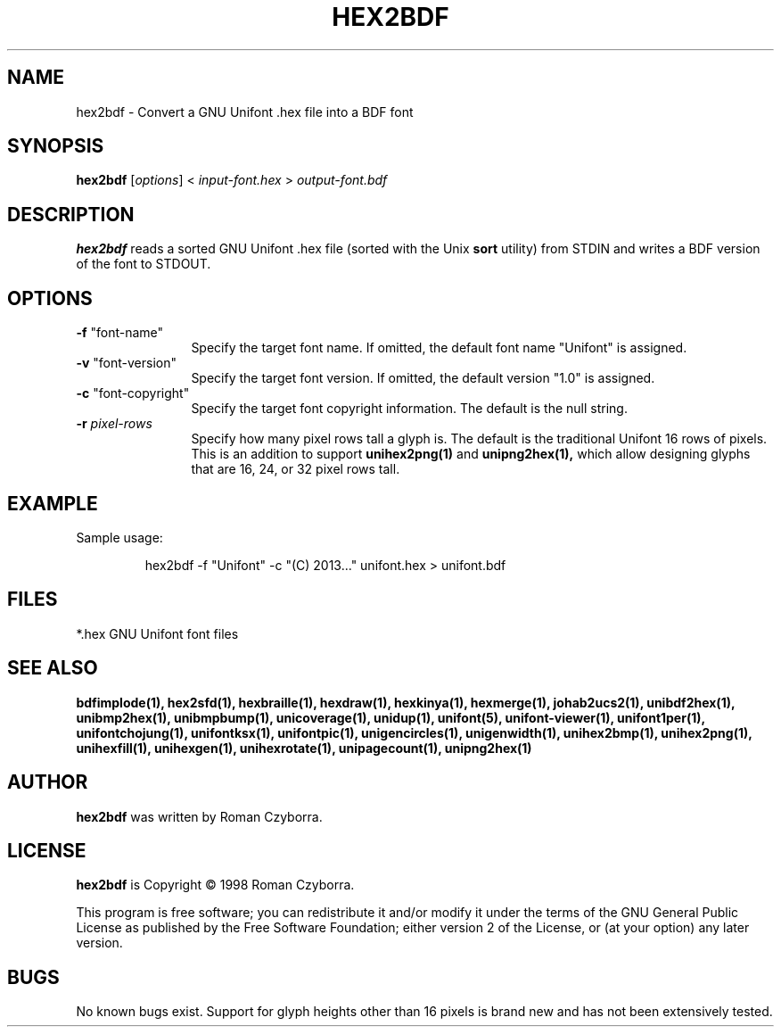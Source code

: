 .TH HEX2BDF 1 "2008 Jul 06"
.SH NAME
hex2bdf \- Convert a GNU Unifont .hex file into a BDF font
.SH SYNOPSIS
\fBhex2bdf \fP[\fIoptions\fP] < \fIinput-font.hex \fP> \fIoutput-font.bdf\fP
.SH DESCRIPTION
.B hex2bdf
reads a sorted GNU Unifont .hex file (sorted with the Unix
.B sort
utility) from STDIN and writes a BDF version of the font
to STDOUT.
.SH OPTIONS
.TP 12
\fB\-f\fP "font-name"
Specify the target font name.  If omitted, the default
font name "Unifont" is assigned.
.TP
\fB\-v\fP "font-version"
Specify the target font version.  If omitted, the default
version "1.0" is assigned.
.TP
\fB\-c\fP "font-copyright"
Specify the target font copyright information.  The default
is the null string.
.TP
\fB\-r \fIpixel-rows\fR
Specify how many pixel rows tall a glyph is.  The default
is the traditional Unifont 16 rows of pixels.  This is an
addition to support
.B unihex2png(1)
and
.B unipng2hex(1),
which allow designing glyphs that are 16, 24, or 32
pixel rows tall.
.SH EXAMPLE
Sample usage:
.PP
.RS
hex2bdf \-f "Unifont" \-c "(C) 2013..." unifont.hex > unifont.bdf
.RE
.SH FILES
*.hex GNU Unifont font files
.SH SEE ALSO
.BR bdfimplode(1),
.BR hex2sfd(1),
.BR hexbraille(1),
.BR hexdraw(1),
.BR hexkinya(1),
.BR hexmerge(1),
.BR johab2ucs2(1),
.BR unibdf2hex(1),
.BR unibmp2hex(1),
.BR unibmpbump(1),
.BR unicoverage(1),
.BR unidup(1),
.BR unifont(5),
.BR unifont-viewer(1),
.BR unifont1per(1),
.BR unifontchojung(1),
.BR unifontksx(1),
.BR unifontpic(1),
.BR unigencircles(1),
.BR unigenwidth(1),
.BR unihex2bmp(1),
.BR unihex2png(1),
.BR unihexfill(1),
.BR unihexgen(1),
.BR unihexrotate(1),
.BR unipagecount(1),
.BR unipng2hex(1)
.SH AUTHOR
.B hex2bdf
was written by Roman Czyborra.
.SH LICENSE
.B hex2bdf
is Copyright \(co 1998 Roman Czyborra.
.PP
This program is free software; you can redistribute it and/or modify
it under the terms of the GNU General Public License as published by
the Free Software Foundation; either version 2 of the License, or
(at your option) any later version.
.SH BUGS
No known bugs exist.  Support for glyph heights other than 16 pixels is
brand new and has not been extensively tested.
